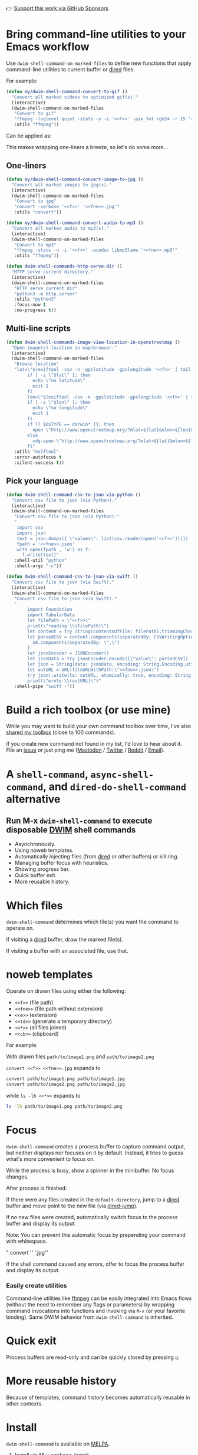 👉 [[https://github.com/sponsors/xenodium][Support this work via GitHub Sponsors]]

* Bring command-line utilities to your Emacs workflow

Use =dwim-shell-command-on-marked-files= to define new functions that apply command-line utilities to current buffer or [[https://www.gnu.org/software/emacs/manual/html_node/emacs/Dired.html][dired]] files.

For example:

#+begin_src emacs-lisp :lexical no
  (defun my/dwim-shell-command-convert-to-gif ()
    "Convert all marked videos to optimized gif(s)."
    (interactive)
    (dwim-shell-command-on-marked-files
     "Convert to gif"
     "ffmpeg -loglevel quiet -stats -y -i '<<f>>' -pix_fmt rgb24 -r 15 '<<fne>>.gif'"
     :utils "ffmpeg"))
#+end_src

Can be applied as:

#+HTML: <img src="https://raw.githubusercontent.com/xenodium/dwim-shell-command/main/images/togif.webp" width="60%" />

This makes wrapping one-liners a breeze, so let's do some more...

** One-liners

#+begin_src emacs-lisp :lexical no
  (defun my/dwim-shell-command-convert-image-to-jpg ()
    "Convert all marked images to jpg(s)."
    (interactive)
    (dwim-shell-command-on-marked-files
     "Convert to jpg"
     "convert -verbose '<<f>>' '<<fne>>.jpg'"
     :utils "convert"))

  (defun my/dwim-shell-command-convert-audio-to-mp3 ()
    "Convert all marked audio to mp3(s)."
    (interactive)
    (dwim-shell-command-on-marked-files
     "Convert to mp3"
     "ffmpeg -stats -n -i '<<f>>' -acodec libmp3lame '<<fne>>.mp3'"
     :utils "ffmpeg"))

  (defun dwim-shell-commands-http-serve-dir ()
    "HTTP serve current directory."
    (interactive)
    (dwim-shell-command-on-marked-files
     "HTTP serve current dir"
     "python3 -m http.server"
     :utils "python3"
     :focus-now t
     :no-progress t))
#+end_src

** Multi-line scripts

#+begin_src emacs-lisp :lexical no
  (defun dwim-shell-commands-image-view-location-in-openstreetmap ()
    "Open image(s) location in map/browser."
    (interactive)
    (dwim-shell-command-on-marked-files
     "Browse location"
     "lat=\"$(exiftool -csv -n -gpslatitude -gpslongitude '<<f>>' | tail -n 1 | cut -s -d',' -f2-2)\"
          if [ -z \"$lat\" ]; then
            echo \"no latitude\"
            exit 1
          fi
          lon=\"$(exiftool -csv -n -gpslatitude -gpslongitude '<<f>>' | tail -n 1 | cut -s -d',' -f3-3)\"
          if [ -z \"$lon\" ]; then
            echo \"no longitude\"
            exit 1
          fi
          if [[ $OSTYPE == darwin* ]]; then
            open \"http://www.openstreetmap.org/?mlat=${lat}&mlon=${lon}&layers=C\"
          else
            xdg-open \"http://www.openstreetmap.org/?mlat=${lat}&mlon=${lon}&layers=C\"
          fi"
     :utils "exiftool"
     :error-autofocus t
     :silent-success t))
#+end_src

** Pick your language

#+begin_src emacs-lisp :lexical no
  (defun dwim-shell-command-csv-to-json-via-python ()
    "Convert csv file to json (via Python)."
    (interactive)
    (dwim-shell-command-on-marked-files
     "Convert csv file to json (via Python)."
     "
      import csv
      import json
      text = json.dumps({ \"values\": list(csv.reader(open('<<f>>')))})
      fpath = '<<fne>>.json'
      with open(fpath , 'w') as f:
        f.write(text)"
     :shell-util "python"
     :shell-args "-c"))

  (defun dwim-shell-command-csv-to-json-via-swift ()
    "Convert csv file to json (via Swift)."
    (interactive)
    (dwim-shell-command-on-marked-files
     "Convert csv file to json (via Swift)."
     "
          import Foundation
          import TabularData
          let filePath = \"<<f>>\"
          print(\"reading \\(filePath)\")
          let content = try String(contentsOfFile: filePath).trimmingCharacters(in: .whitespacesAndNewlines)
          let parsedCSV = content.components(separatedBy: CSVWritingOptions().newline).map{
            $0.components(separatedBy: \",\")
          }
          let jsonEncoder = JSONEncoder()
          let jsonData = try jsonEncoder.encode([\"value\": parsedCSV])
          let json = String(data: jsonData, encoding: String.Encoding.utf8)
          let outURL = URL(fileURLWithPath:\"<<fne>>.json\")
          try json!.write(to: outURL, atomically: true, encoding: String.Encoding.utf8)
          print(\"wrote \\(outURL)\")"
     :shell-pipe "swift -"))
#+end_src
* Build a rich toolbox (or use mine)

While you may want to build your own command toolbox over time, I've also [[#my-toolbox][shared my toolbox]] (close to 100 commands).

If you create new command not found in my list, I'd love to hear about it. File an [[https://github.com/xenodium/dwim-shell-command/issues/new][issue]] or just ping me ([[https://indieweb.social/@xenodium][Mastodon]] / [[https://twitter.com/xenodium][Twitter]] / [[https://www.reddit.com/user/xenodium][Reddit]] / [[mailto:me__AT__xenodium.com][Email]]).

* A =shell-command=, =async-shell-command=, and =dired-do-shell-command= alternative

#+HTML: <img src="https://raw.githubusercontent.com/xenodium/dwim-shell-command/main/images/template.png" width="50%" />

** Run M-x =dwim-shell-command= to execute disposable [[https://en.wikipedia.org/wiki/DWIM][DWIM]] shell commands
- Asynchronously.
- Using noweb templates.
- Automatically injecting files (from [[https://www.gnu.org/software/emacs/manual/html_node/emacs/Dired.html][dired]] or other buffers) or kill ring.
- Managing buffer focus with heuristics.
- Showing progress bar.
- Quick buffer exit.
- More reusable history.

* Which files

=dwim-shell-command= determines which file(s) you want the command to operate on.

If visiting a [[https://www.gnu.org/software/emacs/manual/html_node/emacs/Dired.html][dired]] buffer, draw the marked file(s).

#+HTML: <img src="https://raw.githubusercontent.com/xenodium/dwim-shell-command/main/images/diredmark.gif" width="75%" />

If visiting a buffer with an associated file, use that.

#+HTML: <img src="https://raw.githubusercontent.com/xenodium/dwim-shell-command/main/images/blur.png" width="75%" />

* noweb templates

Operate on drawn files using either the following:

  - =<<f>>= (file path)
  - =<<fne>>= (file path without extension)
  - =<<e>>= (extension)
  - =<<td>>= (generate a temporary directory)
  - =<<*>>= (all files joined)
  - =<<cb>>= (clipboard)

For example:

With drawn files =path/to/image1.png= and =path/to/image2.png=

  =convert <<f>> <<fne>>.jpg= expands to

  #+begin_src sh
    convert path/to/image1.png path/to/image1.jpg
    convert path/to/image2.png path/to/image2.jpg
  #+end_src

  while =ls -lh <<*>>= expands to

  #+begin_src sh
    ls -lh path/to/image1.png path/to/image2.png
  #+end_src

* Focus

=dwim-shell-command= creates a process buffer to capture command output, but neither displays nor focuses on it by default. Instead, it tries to guess what's more convenient to focus on.

While the process is busy, show a spinner in the minibuffer. No focus changes.

#+HTML: <img src="https://raw.githubusercontent.com/xenodium/dwim-shell-command/main/images/progress.webp" width="50%" />

After process is finished:

If there were any files created in the =default-directory=, jump to a [[https://www.gnu.org/software/emacs/manual/html_node/emacs/Dired.html][dired]] buffer and move point to the new file (via [[https://www.gnu.org/software/emacs/manual/html_node/emacs/Dired-Enter.html][dired-jump]]).

[[file:images/showme.png]]


If no new files were created, automatically switch focus to the process buffer and display its output.

#+HTML: <img src="https://raw.githubusercontent.com/xenodium/dwim-shell-command/main/images/apple.webp" width="50%" />

Note: You can prevent this automatic focus by prepending your command with whitespace.

  " convert '<<f>>' '<<fne>>.jpg'"

If the shell command caused any errors, offer to focus the process buffer and display its output.

#+HTML: <img src="https://raw.githubusercontent.com/xenodium/dwim-shell-command/main/images/couldnt.png" width="75%" />

*** Easily create utilities

Command-line utilities like [[https://ffmpeg.org/][ffmpeg]] can be easily integrated into Emacs flows (without the need to remember any flags or parameters) by wrapping command invocations into functions and invoking via =M-x= (or your favorite binding). Same DWIM behavior from =dwim-shell-command= is inherited.

* Quick exit

Process buffers are read-only and can be quickly closed by pressing =q=.
* More reusable history
Because of templates, command history becomes automatically reusable in other contexts.

#+HTML: <img src="https://raw.githubusercontent.com/xenodium/dwim-shell-command/main/images/history.png" width="75%" />

* Install

=dwim-shell-command= is available on [[https://melpa.org/#/dwim-shell-command][MELPA]].

[[https://melpa.org/#/dwim-shell-command][file:https://melpa.org/packages/dwim-shell-command.svg]]

1. Install via M-x /package-install/.
2. Require, set edit style, and add company backend:

#+begin_src emacs-lisp
  (require 'dwim-shell-command)
#+end_src

Now you're ready to run

M-x =dwim-shell-command=

** use-package

Alternatively, can also install via [[https://github.com/jwiegley/use-package][use-package]], define your own commands and remap to =shell-command='s existing binding using something like:

#+begin_src emacs-lisp :lexical no
  (use-package dwim-shell-command
    :ensure t
    :bind (([remap shell-command] . dwim-shell-command)
           :map dired-mode-map
           ([remap dired-do-async-shell-command] . dwim-shell-command)
           ([remap dired-do-shell-command] . dwim-shell-command)
           ([remap dired-smart-shell-command] . dwim-shell-command))
    :config
    (defun my/dwim-shell-command-convert-to-gif ()
      "Convert all marked videos to optimized gif(s)."
      (interactive)
      (dwim-shell-command-on-marked-files
       "Convert to gif"
       "ffmpeg -loglevel quiet -stats -y -i '<<f>>' -pix_fmt rgb24 -r 15 '<<fne>>.gif'"
       :utils "ffmpeg")))
#+end_src
* My toolbox

I'm including an optional package ([[https://github.com/xenodium/dwim-shell-command/blob/main/dwim-shell-commands.el][dwim-shell-commands.el]]), with all the command line utilities I've brought in over time. You can load this optional package via:

#+begin_src emacs-lisp :lexical no
  (require 'dwim-shell-commands)
#+end_src

Note: =dwim-shell-command(s).el= gives you all commands, while =dwim-shell-command.el= provides only the building blocks.

Here are all the commands I've added so far...

#+BEGIN_SRC emacs-lisp :results table :colnames '("Command" "Description") :exports results
      (let ((rows))
        (mapatoms
         (lambda (symbol)
           (when (and (string-match "^dwim-shell-commands"
                                    (symbol-name symbol))
                      (not (string-match "git-set-author-name-and-email-credentials"
                                         (symbol-name symbol)))
                      (commandp symbol))
             (push `(,(symbol-name symbol)
                     ,(car
                       (split-string
                        (or (documentation symbol t) "")
                        "\n")))
                   rows))))
        (seq-sort (lambda (row1 row2)
                    (string-greaterp (seq-elt row2 0) (seq-elt row1 0)))
                  rows))
#+END_SRC

#+RESULTS:
| Command                                                      | Description                                               |
|--------------------------------------------------------------+-----------------------------------------------------------|
| dwim-shell-commands-audio-to-mp3                             | Convert all marked audio to mp3(s).                       |
| dwim-shell-commands-clip-round-rect-gif                      | Clip gif(s) with round rectangle.                         |
| dwim-shell-commands-clipboard-to-qr                          | Generate a QR code from clipboard.                        |
| dwim-shell-commands-copy-to-desktop                          | Copy file to ~/Desktop.                                   |
| dwim-shell-commands-copy-to-downloads                        | Copy file to ~/Downloads.                                 |
| dwim-shell-commands-docx-to-pdf                              | Convert docx(s) to pdf (via latex).                       |
| dwim-shell-commands-download-clipboard-stream-url            | Download clipboard URL.                                   |
| dwim-shell-commands-drop-video-audio                         | Drop audio from all marked videos.                        |
| dwim-shell-commands-duplicate                                | Duplicate file.                                           |
| dwim-shell-commands-epub-to-org                              | Convert epub(s) to org.                                   |
| dwim-shell-commands-external-ip                              | Copy external IP to kill ring.                            |
| dwim-shell-commands-files-combined-size                      | Get files combined file size.                             |
| dwim-shell-commands-gif-to-video                             | Convert all marked gif(s) to video(s).                    |
| dwim-shell-commands-git-clone-clipboard-url                  | Clone git URL in clipboard to `default-directory'.        |
| dwim-shell-commands-git-clone-clipboard-url-to-downloads     | Clone git URL in clipboard to "~/Downloads/".             |
| dwim-shell-commands-git-delete-untracked-files               | Delete untracked git files in `default-directory'.        |
| dwim-shell-commands-git-list-untracked-files                 | List untracked git files in `default-directory'.          |
| dwim-shell-commands-http-serve-dir                           | HTTP serve current directory.                             |
| dwim-shell-commands-image-clear-exif-metadata                | Clear EXIF metadata in image(s).                          |
| dwim-shell-commands-image-exif-metadata                      | View EXIF metadata in image(s).                           |
| dwim-shell-commands-image-horizontal-flip                    | Horizontally flip image(s).                               |
| dwim-shell-commands-image-reverse-geocode-location           | Reverse geocode image(s) location.                        |
| dwim-shell-commands-image-scan-code                          | Scan any code (ie. qr, bar, etc) from image(s).           |
| dwim-shell-commands-image-to-grayscale                       | Convert all marked images to grayscale.                   |
| dwim-shell-commands-image-to-icns                            | Convert png to icns icon.                                 |
| dwim-shell-commands-image-to-jpg                             | Convert all marked images to jpg(s).                      |
| dwim-shell-commands-image-to-png                             | Convert all marked images to png(s).                      |
| dwim-shell-commands-image-trim-borders                       | Trim image(s) border (useful for video screenshots).      |
| dwim-shell-commands-image-vertical-flip                      | Horizontally flip image(s).                               |
| dwim-shell-commands-image-view-location-in-map               | Open image(s) location in map/browser.                    |
| dwim-shell-commands-join-as-pdf                              | Join all marked images as a single pdf.                   |
| dwim-shell-commands-join-images-horizontally                 | Join all marked images horizontally as a single image.    |
| dwim-shell-commands-join-images-vertically                   | Join all marked images vertically as a single image.      |
| dwim-shell-commands-kill-gpg-agent                           | Kill (thus restart) gpg agent.                            |
| dwim-shell-commands-kill-process                             | Select and kill process.                                  |
| dwim-shell-commands-macos-abort-recording-window             | Stop recording a macOS window.                            |
| dwim-shell-commands-macos-add-to-photos                      | Add to Photos.app.                                        |
| dwim-shell-commands-macos-bin-plist-to-xml                   | Convert binary plist to xml.                              |
| dwim-shell-commands-macos-caffeinate                         | Invoke caffeinate to prevent mac from sleeping.           |
| dwim-shell-commands-macos-convert-to-mp4                     | Convert to mov to mp4                                     |
| dwim-shell-commands-macos-end-recording-window               | Stop recording a macOS window.                            |
| dwim-shell-commands-macos-install-iphone-device-ipa          | Install iPhone device .ipa.                               |
| dwim-shell-commands-macos-make-finder-alias                  | Make macOS Finder alias.                                  |
| dwim-shell-commands-macos-open-with                          | Open file(s) with specific external app.                  |
| dwim-shell-commands-macos-open-with-firefox                  | Open file(s) in Firefox.                                  |
| dwim-shell-commands-macos-open-with-safari                   | Open file(s) in Safari.                                   |
| dwim-shell-commands-macos-reveal-in-finder                   | Reveal selected files in macOS Finder.                    |
| dwim-shell-commands-macos-screenshot-window                  | Select and screenshot macOS window.                       |
| dwim-shell-commands-macos-set-default-app                    | Set default app for file(s).                              |
| dwim-shell-commands-macos-share                              | Share selected files from macOS.                          |
| dwim-shell-commands-macos-start-recording-window             | Select and start recording a macOS window.                |
| dwim-shell-commands-macos-toggle-bluetooth-device-connection | Toggle Bluetooth device connection.                       |
| dwim-shell-commands-macos-toggle-dark-mode                   | Toggle macOS dark mode.                                   |
| dwim-shell-commands-macos-toggle-display-rotation            | Rotate display.                                           |
| dwim-shell-commands-macos-version-and-hardware-overview-info | View macOS version and hardware overview info.            |
| dwim-shell-commands-make-swift-package-executable            | Create a swift package executable                         |
| dwim-shell-commands-make-swift-package-library               | Create a swift package library                            |
| dwim-shell-commands-make-transparent-png                     | Create a transparent png.                                 |
| dwim-shell-commands-move-to-desktop                          | Move file to ~/Desktop.                                   |
| dwim-shell-commands-move-to-downloads                        | Move file to ~/Downloads.                                 |
| dwim-shell-commands-ocr-text-from-image                      | Extract text from image via tesseract.                    |
| dwim-shell-commands-open-clipboard-url                       | Open clipboard URL.  Offer to stream if possible.         |
| dwim-shell-commands-open-externally                          | Open file(s) externally.                                  |
| dwim-shell-commands-optimize-gif                             | Convert all marked videos to optimized gif(s).            |
| dwim-shell-commands-pass-git-pull                            | Pass git pull.                                            |
| dwim-shell-commands-pdf-password-protect                     | Add a password to pdf(s).                                 |
| dwim-shell-commands-pdf-to-txt                               | Convert pdf to txt.                                       |
| dwim-shell-commands-ping-google                              | Ping google.com.                                          |
| dwim-shell-commands-rename-all                               | Rename all marked file(s).                                |
| dwim-shell-commands-reorient-image                           | Reorient images.                                          |
| dwim-shell-commands-resize-gif                               | Resize marked gif(s).                                     |
| dwim-shell-commands-resize-image                             | Resize marked image(s).                                   |
| dwim-shell-commands-resize-video                             | Resize marked images.                                     |
| dwim-shell-commands-sha-256-hash-file-at-clipboard-url       | Download file at clipboard URL and generate SHA-256 hash. |
| dwim-shell-commands-speed-up-gif                             | Speeds up gif(s).                                         |
| dwim-shell-commands-speed-up-video                           | Speed up video(s).                                        |
| dwim-shell-commands-stream-clipboard-url                     | Stream clipboard URL using mpv.                           |
| dwim-shell-commands-svg-to-png                               | Convert all marked svg(s) to png(s).                      |
| dwim-shell-commands-unzip                                    | Unzip all marked archives (of any kind) using `atool'.    |
| dwim-shell-commands-upload-to-0x0                            | Upload the marked files to 0x0.st                         |
| dwim-shell-commands-video-to-gif                             | Convert all marked videos to gif(s).                      |
| dwim-shell-commands-video-to-hevc-mkv                        | Convert all marked videos to hevc mkv.                    |
| dwim-shell-commands-video-to-mp3                             | Drop audio from all marked videos.                        |
| dwim-shell-commands-video-to-optimized-gif                   | Convert all marked videos to optimized gif(s).            |
| dwim-shell-commands-video-to-thumbnail                       | Generate a thumbnail for marked video(s).                 |
| dwim-shell-commands-video-to-webp                            | Convert all marked videos to webp(s).                     |
| dwim-shell-commands-video-trim-beginning                     | Drop audio from all marked videos.                        |
| dwim-shell-commands-video-trim-end                           | Drop audio from all marked videos.                        |
| dwim-shell-commands-zip                                      | Zip all marked files into archive.zip.                    |
| dwim-shell-commands-zip-password-protect                     | Protect/encrypt zip file(s) with password.                |

* Evaluating elisp functions

This can be done with either of the following:

#+begin_src emacs-lisp :lexical no
  emacs --quick --batch --eval '(message "<<f>>")'
#+end_src

#+begin_src emacs-lisp :lexical no
  emacsclient --eval '(message "<<f>>")'
#+end_src

* Support this work

👉 [[https://github.com/sponsors/xenodium][Support my work via GitHub Sponsors]]
